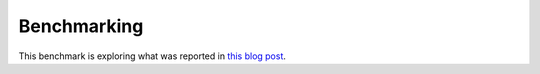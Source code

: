 Benchmarking
============

This benchmark is exploring what was reported in `this blog post
<http://blog.carlesmateo.com/2014/10/13/performance-of-several-languages/>`_.

